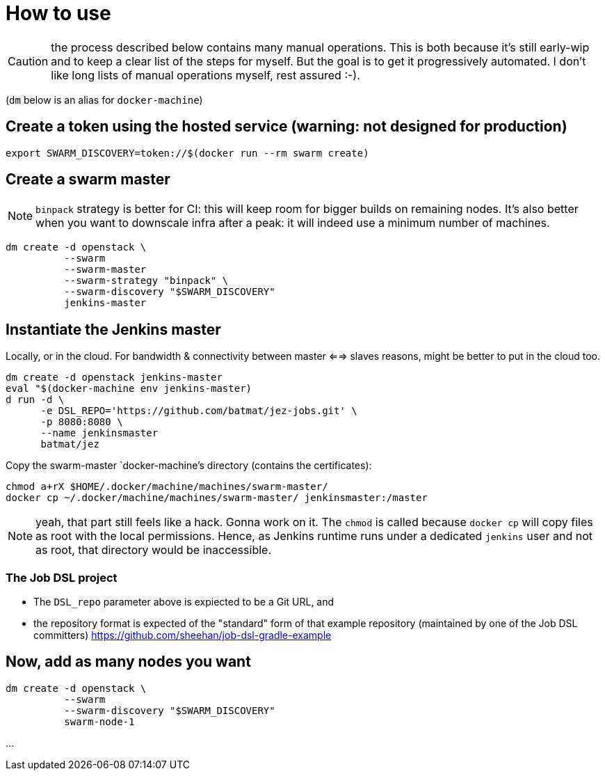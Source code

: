 = How to use

CAUTION: the process described below contains many manual operations. This is both because it's still early-wip and to keep a clear list of the steps for myself. But the goal is to get it progressively automated. I don't like long lists of manual operations myself, rest assured :-).

(`dm` below is an alias for `docker-machine`)

== Create a token using the hosted service (warning: not designed for production)

    export SWARM_DISCOVERY=token://$(docker run --rm swarm create)

== Create a swarm master

NOTE: `binpack` strategy is better for CI: this will keep room for bigger
builds on remaining nodes. It's also better when you want to downscale infra
after a peak: it will indeed use a minimum number of machines.

    dm create -d openstack \
              --swarm
              --swarm-master
              --swarm-strategy "binpack" \
              --swarm-discovery "$SWARM_DISCOVERY"
              jenkins-master

== Instantiate the Jenkins master

Locally, or in the cloud.
For bandwidth & connectivity between master <==> slaves reasons,
might be better to put in the cloud too.

    dm create -d openstack jenkins-master
    eval "$(docker-machine env jenkins-master)
    d run -d \
          -e DSL_REPO='https://github.com/batmat/jez-jobs.git' \
          -p 8080:8080 \
          --name jenkinsmaster
          batmat/jez

Copy the swarm-master `docker-machine`'s directory (contains the certificates):

    chmod a+rX $HOME/.docker/machine/machines/swarm-master/
    docker cp ~/.docker/machine/machines/swarm-master/ jenkinsmaster:/master

NOTE: yeah, that part still feels like a hack. Gonna work on it.
The `chmod` is called
because `docker cp` will copy files as root with the local permissions.
Hence, as Jenkins runtime runs under a dedicated `jenkins` user and
not as root, that directory would be inaccessible.

=== The Job DSL project

* The `DSL_repo` parameter above is expiected to be a Git URL, and
* the repository format is expected of the "standard" form of that example repository (maintained by one of the Job DSL committers) https://github.com/sheehan/job-dsl-gradle-example

== Now, add as many nodes you want

  dm create -d openstack \
            --swarm
            --swarm-discovery "$SWARM_DISCOVERY"
            swarm-node-1

...
